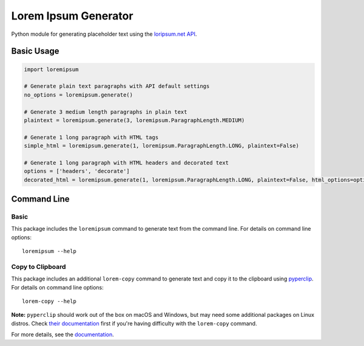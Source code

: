 =====================
Lorem Ipsum Generator
=====================

|pypi|
|license|
|github|

.. |pypi| image:: https://img.shields.io/pypi/v/py-loremipsum.svg
    :alt: PyPI
    :target: https://pypi.python.org/pypi/py-loremipsum

.. |license| image:: https://img.shields.io/pypi/l/py-loremipsum.svg
    :alt: PyPI - License

.. |github| image:: https://img.shields.io/badge/GitHub--green.svg?style=social&logo=github
    :alt: GitHub
    :target: https://github.com/connordelacruz/py-loremipsum


Python module for generating placeholder text using the `loripsum.net API <https://loripsum.net/>`__.


Basic Usage
===========

.. code:: python

    import loremipsum

    # Generate plain text paragraphs with API default settings
    no_options = loremipsum.generate()

    # Generate 3 medium length paragraphs in plain text
    plaintext = loremipsum.generate(3, loremipsum.ParagraphLength.MEDIUM)

    # Generate 1 long paragraph with HTML tags
    simple_html = loremipsum.generate(1, loremipsum.ParagraphLength.LONG, plaintext=False)

    # Generate 1 long paragraph with HTML headers and decorated text
    options = ['headers', 'decorate']
    decorated_html = loremipsum.generate(1, loremipsum.ParagraphLength.LONG, plaintext=False, html_options=options)


Command Line
============

Basic
-----

This package includes the ``loremipsum`` command to generate text from the
command line. For details on command line options:

::

    loremipsum --help

.. todo: Practical examples (e.g. output to file)


Copy to Clipboard
-----------------

This package includes an additional ``lorem-copy`` command to generate text and
copy it to the clipboard using `pyperclip
<https://github.com/asweigart/pyperclip>`__. For details on command line
options:

::

    lorem-copy --help

**Note:** ``pyperclip`` should work out of the box on macOS and Windows, but may
need some additional packages on Linux distros. Check `their documentation
<https://pyperclip.readthedocs.io/en/latest/introduction.html>`__ first if
you're having difficulty with the ``lorem-copy`` command.


.. readme-only

For more details, see the `documentation <https://connordelacruz.com/py-loremipsum/>`__.

